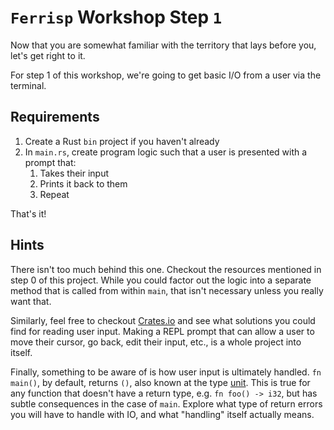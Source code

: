 * =Ferrisp= Workshop Step =1=
  Now that you are somewhat familiar with the territory that lays before you, let's get right to
  it.

  For step 1 of this workshop, we're going to get basic I/O from a user via the terminal.

** Requirements

   1. Create a Rust =bin= project if you haven't already
   2. In =main.rs=, create program logic such that a user is presented with a prompt that:
      1) Takes their input
      2) Prints it back to them
      3) Repeat

   That's it!

** Hints
   
   There isn't too much behind this one. Checkout the resources mentioned in step 0 of this
   project. While you could factor out the logic into a separate method that is called from within
   =main=, that isn't necessary unless you really want that.

   Similarly, feel free to checkout [[https://crates.io][Crates.io]] and see what solutions you could find for reading user
   input. Making a REPL prompt that can allow a user to move their cursor, go back, edit their
   input, etc., is a whole project into itself.

   Finally, something to be aware of is how user input is ultimately handled. =fn main()=, by default,
   returns =()=, also known at the type [[https://doc.rust-lang.org/std/primitive.unit.html][unit]]. This is true for any function that doesn't have a return
   type, e.g. =fn foo() -> i32=, but has subtle consequences in the case of =main=. Explore what type of
   return errors you will have to handle with IO, and what "handling" itself actually means.
